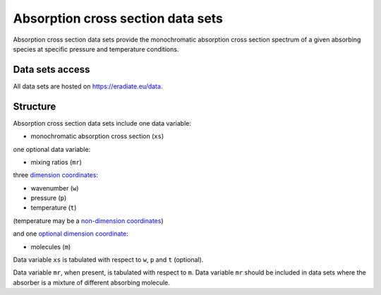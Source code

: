 .. _sec-user_guide-data-absorption:

Absorption cross section data sets
==================================

Absorption cross section data sets provide the monochromatic absorption cross
section spectrum of a given absorbing species at specific pressure and
temperature conditions.


Data sets access
----------------
All data sets are hosted on
`https://eradiate.eu/data <https://eradiate.eu/data>`_.

Structure
---------

Absorption cross section data sets include one data variable:

* monochromatic absorption cross section (``xs``)

one optional data variable:

* mixing ratios (``mr``)

three
`dimension coordinates <http://xarray.pydata.org/en/stable/data-structures.html#coordinates>`_:

* wavenumber (``w``)
* pressure (``p``)
* temperature (``t``)

(temperature may be a
`non-dimension coordinates <http://xarray.pydata.org/en/stable/data-structures.html#coordinates>`_)

and one
`optional dimension coordinate <http://xarray.pydata.org/en/stable/data-structures.html#coordinates>`_:

* molecules (``m``)

Data variable ``xs`` is tabulated with respect to ``w``, ``p`` and ``t``
(optional).

Data variable ``mr``, when present, is tabulated with respect to ``m``.
Data variable ``mr`` should be included in data sets where the absorber is a
mixture of different absorbing molecule.
